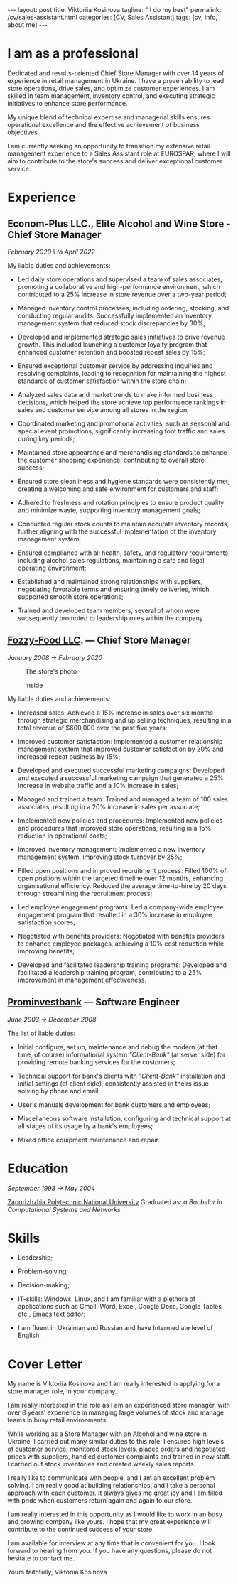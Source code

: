 #+BEGIN_EXPORT html
---
layout: post
title: Viktoriia Kosinova
tagline: " I do my best"
permalink: /cv/sales-assistant.html
categories: [CV, Sales Assistant]
tags: [cv, info, about me]
---
#+END_EXPORT

#+STARTUP: showall indent
#+OPTIONS: tags:nil num:nil \n:nil @:t ::t |:t ^:{} _:{} *:t eval:noexport
#+TOC: headlines 2
#+PROPERTY: vizier-thread-id thread_Gjhs9xN9D00alN6S8dkd3UjP
#+PROPERTY: vizier-assistant-id asst_TBAMrIBzyYhMQ1cJSEuaGzGx


* I am as a professional

Dedicated and results-oriented Chief Store Manager with over 14 years
of experience in retail management in Ukraine. I have a proven ability
to lead store operations, drive sales, and optimize customer
experiences. I am skilled in team management, inventory control, and
executing strategic initiatives to enhance store performance.

My unique blend of technical expertise and managerial skills ensures
operational excellence and the effective achievement of business
objectives.

I am currently seeking an opportunity to transition my extensive
retail management experience to a Sales Assistant role at EUROSPAR,
where I will aim to contribute to the store's success and deliver
exceptional customer service.

* Experience

** Econom-Plus LLC., Elite Alcohol and Wine Store  - Chief Store Manager
/February 2020 \ to April 2022/

My liable duties and achievements:

- Led daily store operations and supervised a team of sales
  associates, promoting a collaborative and high-performance
  environment, which contributed to a 25% increase in store revenue
  over a two-year period;

- Managed inventory control processes, including ordering, stocking,
  and conducting regular audits. Successfully implemented an inventory
  management system that reduced stock discrepancies by 30%;

- Developed and implemented strategic sales initiatives to drive
  revenue growth. This included launching a customer loyalty program
  that enhanced customer retention and boosted repeat sales by 15%;

- Ensured exceptional customer service by addressing inquiries and
  resolving complaints, leading to recognition for maintaining the
  highest standards of customer satisfaction within the store chain;

- Analyzed sales data and market trends to make informed business
  decisions, which helped the store achieve top performance rankings
  in sales and customer service among all stores in the region;

- Coordinated marketing and promotional activities, such as seasonal
  and special event promotions, significantly increasing foot traffic
  and sales during key periods;

- Maintained store appearance and merchandising standards to enhance
  the customer shopping experience, contributing to overall store
  success;

- Ensured store cleanliness and hygiene standards were consistently
  met, creating a welcoming and safe environment for customers and
  staff;

- Adhered to freshness and rotation principles to ensure product
  quality and minimize waste, supporting inventory management goals;

- Conducted regular stock counts to maintain accurate inventory
  records, further aligning with the successful implementation of the
  inventory management system;

- Ensured compliance with all health, safety, and regulatory
  requirements, including alcohol sales regulations, maintaining a
  safe and legal operating environment;

- Established and maintained strong relationships with suppliers,
  negotiating favorable terms and ensuring timely deliveries, which
  supported smooth store operations;

- Trained and developed team members, several of whom were
  subsequently promoted to leadership roles within the company.

** [[https://en.wikipedia.org/wiki/Fozzy_Group][Fozzy-Food LLC]]. — Chief Store Manager
/January 2008 \to February 2020/

#+CAPTION: The store's photo
#+ATTR_HTML: :title Silpo grocery store :align center
[[https://annelida.github.io/assets/img/03.jpeg]]


#+CAPTION: Inside
#+ATTR_HTML: :title The grocery store :align center
[[https://annelida.github.io/assets/img/01.jpg]]

My liable duties and achievements:

- Increased sales: Achieved a 15% increase in sales over six months
  through strategic merchandising and up selling techniques, resulting
  in a total revenue of $600,000 over the past five years;

- Improved customer satisfaction: Implemented a customer relationship
  management system that improved customer satisfaction by 20% and
  increased repeat business by 15%;

- Developed and executed successful marketing campaigns: Developed and
  executed a successful marketing campaign that generated a 25%
  increase in website traffic and a 10% increase in sales;

- Managed and trained a team: Trained and managed a team of 100 sales
  associates, resulting in a 20% increase in sales per associate;

- Implemented new policies and procedures: Implemented new policies and
  procedures that improved store operations, resulting in a 15%
  reduction in operational costs;

- Improved inventory management: Implemented a new inventory
  management system, improving stock turnover by 25%;

- Filled open positions and improved recruitment process: Filled 100%
  of open positions within the targeted timeline over 12 months,
  enhancing organisational efficiency. Reduced the average
  time-to-hire by 20 days through streamlining the recruitment
  process;

- Led employee engagement programs: Led a company-wide employee
  engagement program that resulted in a 30% increase in employee
  satisfaction scores;

- Negotiated with benefits providers: Negotiated with benefits
  providers to enhance employee packages, achieving a 10% cost
  reduction while improving benefits;

- Developed and facilitated leadership training programs: Developed
  and facilitated a leadership training program, contributing to a 25%
  improvement in management effectiveness.


** [[https://en.wikipedia.org/wiki/Prominvestbank][Prominvestbank]] — Software Engineer
/June 2003 \to December 2008/

  The list of liable duties:

- Initial configure, set up, maintenance and debug the modern (at that
  time, of course) informational system /"Client-Bank"/ (at server
  side) for providing remote banking services for the customers;

- Technical support for bank's clients with /"Client-Bank"/
  installation and initial settings (at client side), consistently
  assisted in theirs issue solving by phone and email;

- User's manuals development for bank customers and employees;

- Miscellaneous software installation, configuring and technical
  support at all stages of its usage by a bank's employees;

- Mixed office equipment maintenance and repair.


* Education
/September 1998 \to May 2004/

[[https://en.wikipedia.org/wiki/Zaporizhzhia_Polytechnic_National_University][Zaporizhzhia Polytechnic National University]]
Graduated as: /a Bachelor in Computational Systems and Networks/


* Skills

- Leadership;

- Problem-solving;

- Decision-making;

- IT-skills: Windows, Linux, and I am familiar with a plethora of
  applications such as Gmail, Word, Excel, Google Docs, Google Tables
  etc., Emacs text editor;

- I am fluent in Ukrainian and Russian and have Intermediate level of
  English.




* Cover Letter

My name is Viktoriia Kosinova and I am really interested in applying
for a store manager role, in your company.

I am really interested in this role as I am an experienced store
manager, with over 8 years’ experience in managing large volumes of
stock and manage teams in busy retail environments.

While working as a Store Manager with an Alcohol and wine store in
Ukraine, I carried out many similar duties to this role. I ensured
high levels of customer service, monitored stock levels, placed orders
and negotiated prices with suppliers, handled customer complaints and
trained in new staff. I carried out stock inventories and created
weekly sales reports.

I really like to communicate with people, and I am an excellent
problem solving. I am really good at building relationships, and I
take a personal approach with each customer. It always gives me great
joy and I am filled with pride when customers return again and again
to our store.

I am really interested in this opportunity as I would like to work in
an busy and growing company like yours. I hope that my great
experience will contribute to the continued success of your store.

I am available for interview at any time that is convenient for you. I
look forward to hearing from you. If you have any questions, please do
not hesitate to contact me.

Yours faithfully,
Viktoriia Kosinova

* Notes                                                            :noexport:

Interacting with the customer in a pleasant, friendly and helpful
manner

Maintaining store cleanliness and hygiene standards

Ensuring the correct quantity and quality of goods are made available
to our customers

Following freshness and rotation principles

Preparing, baking and displaying bakery products 

Ensuring all waste is managed correctly

Assisting in the stock count process


